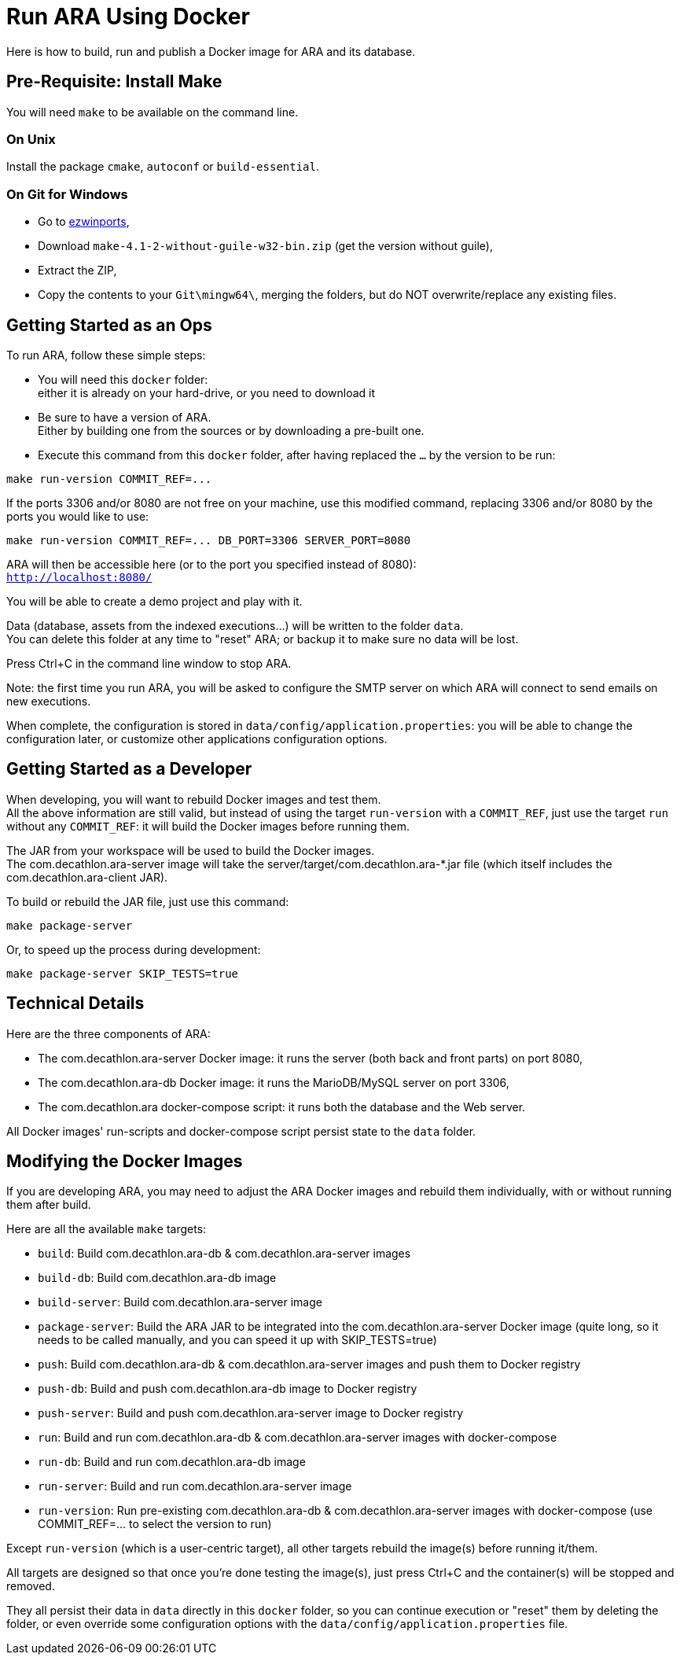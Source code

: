 = Run ARA Using Docker

Here is how to build, run and publish a Docker image for ARA and its database.

== Pre-Requisite: Install Make

You will need `make` to be available on the command line.

=== On Unix

Install the package `cmake`, `autoconf` or `build-essential`.

=== On Git for Windows

* Go to https://sourceforge.net/projects/ezwinports/files/[ezwinports],
* Download `make-4.1-2-without-guile-w32-bin.zip` (get the version without guile),
* Extract the ZIP,
* Copy the contents to your `Git\mingw64\`, merging the folders, but do NOT overwrite/replace any existing files.

== Getting Started as an Ops

To run ARA, follow these simple steps:

* You will need this `docker` folder: +
  either it is already on your hard-drive, or you need to download it
* Be sure to have a version of ARA. +
  Either by building one from the sources or by downloading a pre-built one.
* Execute this command from this `docker` folder, after having replaced the `...` by the version to be run:

```shell
make run-version COMMIT_REF=...
```

If the ports 3306 and/or 8080 are not free on your machine, use this modified command, replacing 3306 and/or 8080 by the ports you would like to use:

```shell
make run-version COMMIT_REF=... DB_PORT=3306 SERVER_PORT=8080
```

ARA will then be accessible here (or to the port you specified instead of 8080): +
`http://localhost:8080/`

You will be able to create a demo project and play with it.

Data (database, assets from the indexed executions...) will be written to the folder `data`. +
You can delete this folder at any time to "reset" ARA; or backup it to make sure no data will be lost.

Press Ctrl+C in the command line window to stop ARA.

Note: the first time you run ARA, you will be asked to configure the SMTP server on which ARA will connect to send emails on new executions.

When complete, the configuration is stored in `data/config/application.properties`:
you will be able to change the configuration later,
or customize other applications configuration options.


== Getting Started as a Developer

When developing, you will want to rebuild Docker images and test them. +
All the above information are still valid,
but instead of using the target `run-version` with a `COMMIT_REF`,
just use the target `run` without any `COMMIT_REF`:
it will build the Docker images before running them.

The JAR from your workspace will be used to build the Docker images. +
The com.decathlon.ara-server image will take the server/target/com.decathlon.ara-*.jar file (which itself includes the com.decathlon.ara-client JAR).

To build or rebuild the JAR file, just use this command:

```shell
make package-server
```

Or, to speed up the process during development:

```shell
make package-server SKIP_TESTS=true
```

== Technical Details

Here are the three components of ARA:

* The com.decathlon.ara-server Docker image: it runs the server (both back and front parts) on port 8080,
* The com.decathlon.ara-db Docker image: it runs the MarioDB/MySQL server on port 3306,
* The com.decathlon.ara docker-compose script: it runs both the database and the Web server.

All Docker images' run-scripts and docker-compose script persist state to the `data` folder.

== Modifying the Docker Images

If you are developing ARA, you may need to adjust the ARA Docker images and rebuild them individually, with or without running them after build.

Here are all the available `make` targets:

* `build`:          Build com.decathlon.ara-db & com.decathlon.ara-server images
* `build-db`:       Build com.decathlon.ara-db image
* `build-server`:   Build com.decathlon.ara-server image
* `package-server`: Build the ARA JAR to be integrated into the com.decathlon.ara-server Docker image (quite long, so it needs to be called manually, and you can speed it up with SKIP_TESTS=true)
* `push`:           Build com.decathlon.ara-db & com.decathlon.ara-server images and push them to Docker registry
* `push-db`:        Build and push com.decathlon.ara-db image to Docker registry
* `push-server`:    Build and push com.decathlon.ara-server image to Docker registry
* `run`:            Build and run com.decathlon.ara-db & com.decathlon.ara-server images with docker-compose
* `run-db`:         Build and run com.decathlon.ara-db image
* `run-server`:     Build and run com.decathlon.ara-server image
* `run-version`:    Run pre-existing com.decathlon.ara-db & com.decathlon.ara-server images with docker-compose (use COMMIT_REF=... to select the version to run)

Except `run-version` (which is a user-centric target), all other targets rebuild the image(s) before running it/them.

All targets are designed so that once you're done testing the image(s), just press Ctrl+C and the container(s) will be stopped and removed.

They all persist their data in `data` directly in this `docker` folder, so you can continue execution or "reset" them by deleting the folder, or even override some configuration options with the `data/config/application.properties` file.
